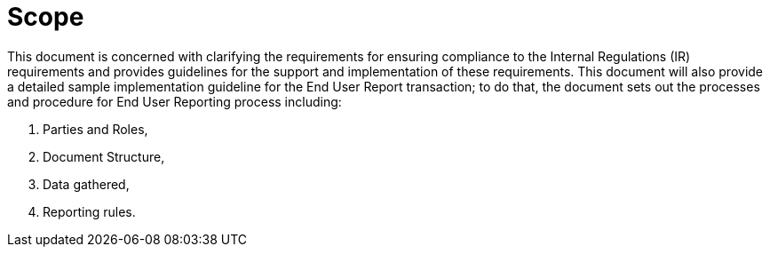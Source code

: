 = Scope

This document is concerned with clarifying the requirements for ensuring compliance to the
Internal Regulations (IR) requirements and provides guidelines for the support and implementation of these requirements.
This document will also provide a detailed sample implementation guideline for the End User Report transaction;
to do that, the document sets out the processes and procedure for End User Reporting process including:

. Parties and Roles,
. Document Structure,
. Data gathered, 
. Reporting rules.
